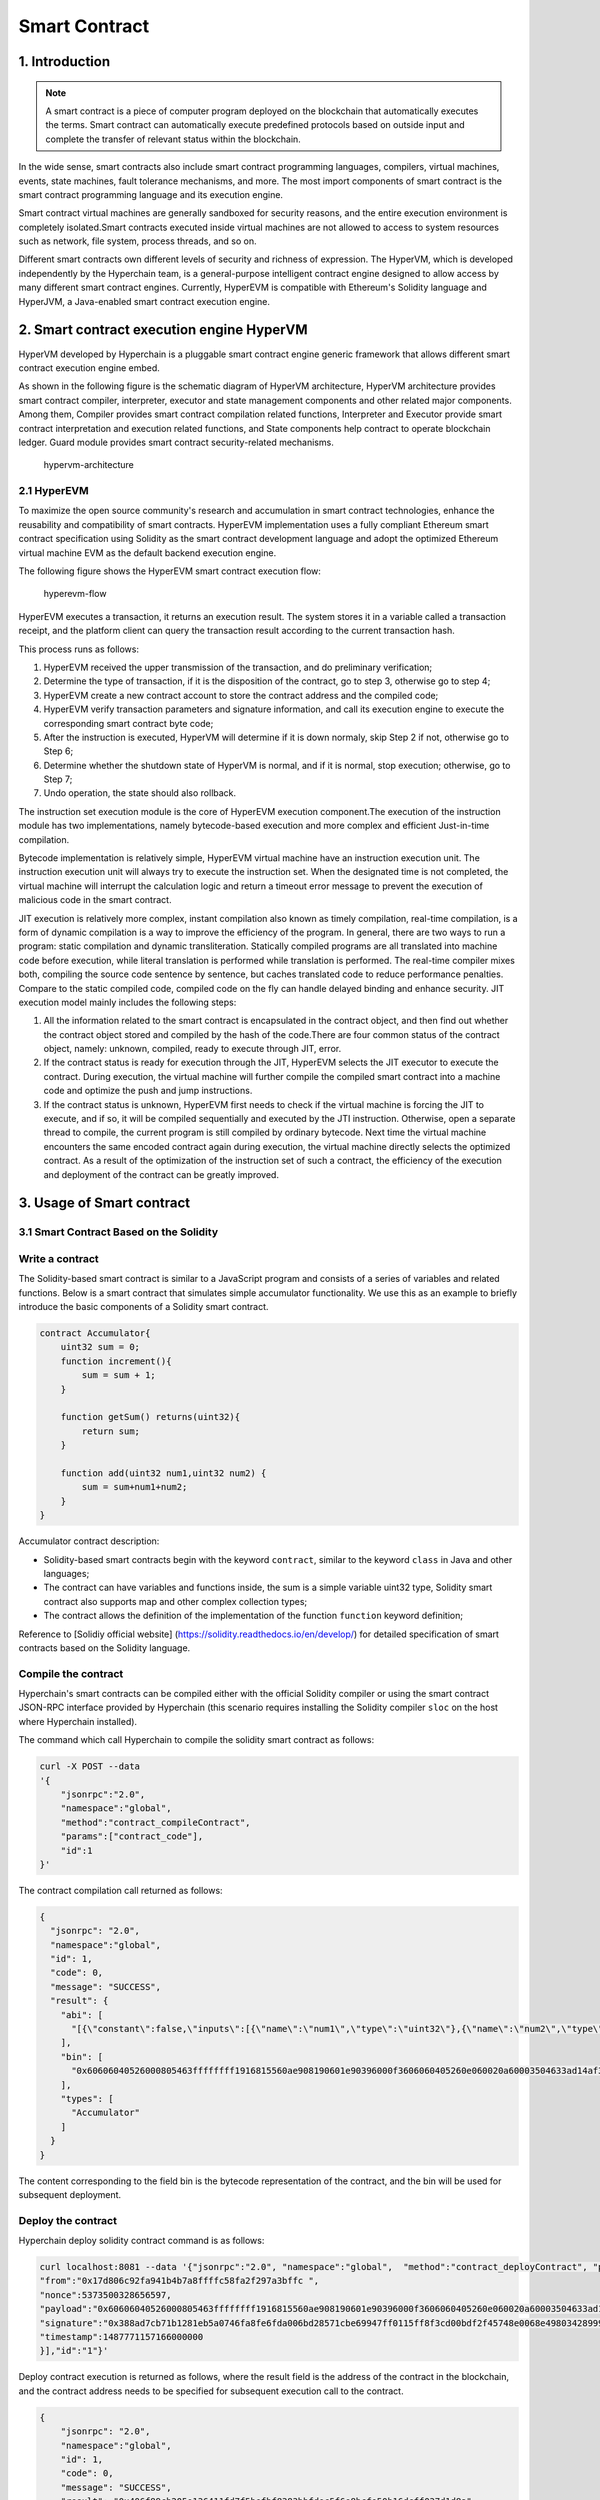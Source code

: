 Smart Contract
==============

1. Introduction
---------------
.. Note::

    A smart contract is a piece of computer program deployed on the
    blockchain that automatically executes the terms. Smart contract can
    automatically execute predefined protocols based on outside input
    and complete the transfer of relevant status within the blockchain.

In the wide sense, smart contracts also include smart contract
programming languages, compilers, virtual machines, events, state
machines, fault tolerance mechanisms, and more. The most import
components of smart contract is the smart contract programming language
and its execution engine.

Smart contract virtual machines are generally sandboxed for security
reasons, and the entire execution environment is completely
isolated.Smart contracts executed inside virtual machines are not
allowed to access to system resources such as network, file system,
process threads, and so on.

Different smart contracts own different levels of security and richness
of expression. The HyperVM, which is developed independently by the
Hyperchain team, is a general-purpose intelligent contract engine
designed to allow access by many different smart contract engines.
Currently, HyperEVM is compatible with Ethereum's Solidity language and
HyperJVM, a Java-enabled smart contract execution engine.

2. Smart contract execution engine HyperVM
------------------------------------------

HyperVM developed by Hyperchain is a pluggable smart contract engine
generic framework that allows different smart contract execution engine
embed.

As shown in the following figure is the schematic diagram of HyperVM
architecture, HyperVM architecture provides smart contract compiler,
interpreter, executor and state management components and other related
major components. Among them, Compiler provides smart contract
compilation related functions, Interpreter and Executor provide smart
contract interpretation and execution related functions, and State
components help contract to operate blockchain ledger. Guard module
provides smart contract security-related mechanisms.

.. figure:: ../../images/hypervm.png
   :alt: hypervm-architecture

   hypervm-architecture

2.1 HyperEVM
~~~~~~~~~~~~

To maximize the open source community's research and accumulation in
smart contract technologies, enhance the reusability and compatibility
of smart contracts. HyperEVM implementation uses a fully compliant
Ethereum smart contract specification using Solidity as the smart
contract development language and adopt the optimized Ethereum virtual
machine EVM as the default backend execution engine.

The following figure shows the HyperEVM smart contract execution flow:

.. figure:: ../../images/hyperevm-flow_en.png
   :alt: hyperevm-flow

   hyperevm-flow

HyperEVM executes a transaction, it returns an execution result. The
system stores it in a variable called a transaction receipt, and the
platform client can query the transaction result according to the
current transaction hash.

This process runs as follows:

1. HyperEVM received the upper transmission of the transaction, and do
   preliminary verification;
2. Determine the type of transaction, if it is the disposition of the
   contract, go to step 3, otherwise go to step 4;
3. HyperEVM create a new contract account to store the contract address
   and the compiled code;
4. HyperEVM verify transaction parameters and signature information, and
   call its execution engine to execute the corresponding smart contract
   byte code;
5. After the instruction is executed, HyperVM will determine if it is
   down normaly, skip Step 2 if not, otherwise go to Step 6;
6. Determine whether the shutdown state of HyperVM is normal, and if it
   is normal, stop execution; otherwise, go to Step 7;
7. Undo operation, the state should also rollback.

The instruction set execution module is the core of HyperEVM execution
component.The execution of the instruction module has two
implementations, namely bytecode-based execution and more complex and
efficient Just-in-time compilation.

Bytecode implementation is relatively simple, HyperEVM virtual machine
have an instruction execution unit. The instruction execution unit will
always try to execute the instruction set. When the designated time is
not completed, the virtual machine will interrupt the calculation logic
and return a timeout error message to prevent the execution of malicious
code in the smart contract.

JIT execution is relatively more complex, instant compilation also known
as timely compilation, real-time compilation, is a form of dynamic
compilation is a way to improve the efficiency of the program. In
general, there are two ways to run a program: static compilation and
dynamic transliteration. Statically compiled programs are all translated
into machine code before execution, while literal translation is
performed while translation is performed. The real-time compiler mixes
both, compiling the source code sentence by sentence, but caches
translated code to reduce performance penalties. Compare to the static
compiled code, compiled code on the fly can handle delayed binding and
enhance security. JIT execution model mainly includes the following
steps:

1. All the information related to the smart contract is encapsulated in
   the contract object, and then find out whether the contract object
   stored and compiled by the hash of the code.There are four common
   status of the contract object, namely: unknown, compiled, ready to
   execute through JIT, error.
2. If the contract status is ready for execution through the JIT,
   HyperEVM selects the JIT executor to execute the contract. During
   execution, the virtual machine will further compile the compiled
   smart contract into a machine code and optimize the push and jump
   instructions.
3. If the contract status is unknown, HyperEVM first needs to check if
   the virtual machine is forcing the JIT to execute, and if so, it will
   be compiled sequentially and executed by the JTI instruction.
   Otherwise, open a separate thread to compile, the current program is
   still compiled by ordinary bytecode. Next time the virtual machine
   encounters the same encoded contract again during execution, the
   virtual machine directly selects the optimized contract. As a result
   of the optimization of the instruction set of such a contract, the
   efficiency of the execution and deployment of the contract can be
   greatly improved.

3. Usage of Smart contract
--------------------------

3.1 Smart Contract Based on the Solidity
~~~~~~~~~~~~~~~~~~~~~~~~~~~~~~~~~~~~~~~~

Write a contract
~~~~~~~~~~~~~~~~

The Solidity-based smart contract is similar to a JavaScript program and
consists of a series of variables and related functions. Below is a
smart contract that simulates simple accumulator functionality. We use
this as an example to briefly introduce the basic components of a
Solidity smart contract.

.. code:: js

    contract Accumulator{    
        uint32 sum = 0;   
        function increment(){ 
            sum = sum + 1;     
        }    

        function getSum() returns(uint32){
            return sum;    
        }   

        function add(uint32 num1,uint32 num2) {
            sum = sum+num1+num2;     
        }
    }

Accumulator contract description:

-  Solidity-based smart contracts begin with the keyword ``contract``,
   similar to the keyword ``class`` in Java and other languages;
-  The contract can have variables and functions inside, the sum is a
   simple variable uint32 type, Solidity smart contract also supports
   map and other complex collection types;
-  The contract allows the definition of the implementation of the
   function ``function`` keyword definition;

Reference to [Solidiy official website]
(https://solidity.readthedocs.io/en/develop/) for detailed specification
of smart contracts based on the Solidity language.

Compile the contract
~~~~~~~~~~~~~~~~~~~~

Hyperchain's smart contracts can be compiled either with the official
Solidity compiler or using the smart contract JSON-RPC interface
provided by Hyperchain (this scenario requires installing the Solidity
compiler ``sloc`` on the host where Hyperchain installed).

The command which call Hyperchain to compile the solidity smart contract
as follows:

.. code:: js

    curl -X POST --data 
    '{
        "jsonrpc":"2.0", 
        "namespace":"global", 
        "method":"contract_compileContract", 
        "params":["contract_code"],
        "id":1
    }'

The contract compilation call returned as follows:

.. code:: js

    {
      "jsonrpc": "2.0",
      "namespace":"global",
      "id": 1,
      "code": 0,
      "message": "SUCCESS",
      "result": {
        "abi": [
          "[{\"constant\":false,\"inputs\":[{\"name\":\"num1\",\"type\":\"uint32\"},{\"name\":\"num2\",\"type\":\"uint32\"}],\"name\":\"add\",\"outputs\":[],\"payable\":false,\"type\":\"function\"},{\"constant\":false,\"inputs\":[],\"name\":\"getSum\",\"outputs\":[{\"name\":\"\",\"type\":\"uint32\"}],\"payable\":false,\"type\":\"function\"},{\"constant\":false,\"inputs\":[],\"name\":\"increment\",\"outputs\":[],\"payable\":false,\"type\":\"function\"}]"
        ],
        "bin": [
          "0x60606040526000805463ffffffff1916815560ae908190601e90396000f3606060405260e060020a60003504633ad14af381146030578063569c5f6d14605e578063d09de08a146084575b6002565b346002576000805460e060020a60243560043563ffffffff8416010181020463ffffffff199091161790555b005b3460025760005463ffffffff166040805163ffffffff9092168252519081900360200190f35b34600257605c6000805460e060020a63ffffffff821660010181020463ffffffff1990911617905556"
        ],
        "types": [
          "Accumulator"
        ]
      }
    }

The content corresponding to the field bin is the bytecode
representation of the contract, and the bin will be used for subsequent
deployment.

Deploy the contract
~~~~~~~~~~~~~~~~~~~

Hyperchain deploy solidity contract command is as follows:

.. code:: js

    curl localhost:8081 --data '{"jsonrpc":"2.0", "namespace":"global",  "method":"contract_deployContract", "params":[{
    "from":"0x17d806c92fa941b4b7a8ffffc58fa2f297a3bffc ",
    "nonce":5373500328656597,
    "payload":"0x60606040526000805463ffffffff1916815560ae908190601e90396000f3606060405260e060020a60003504633ad14af381146030578063569c5f6d14605e578063d09de08a146084575b6002565b346002576000805460e060020a60243560043563ffffffff8416010181020463ffffffff199091161790555b005b3460025760005463ffffffff166040805163ffffffff9092168252519081900360200190f35b34600257605c6000805460e060020a63ffffffff821660010181020463ffffffff1990911617905556",
    "signature":"0x388ad7cb71b1281eb5a0746fa8fe6fda006bd28571cbe69947ff0115ff8f3cd00bdf2f45748e0068e49803428999280dc69a71cc95a2305bd2abf813574bcea900",
    "timestamp":1487771157166000000
    }],"id":"1"}'

Deploy contract execution is returned as follows, where the result field
is the address of the contract in the blockchain, and the contract
address needs to be specified for subsequent execution call to the
contract.

.. code:: js


    {
        "jsonrpc": "2.0",
        "namespace":"global",
        "id": 1,
        "code": 0,
        "message": "SUCCESS",
        "result": "0x406f89cb205e136411fd7f5befbf8383bbfdec5f6e8bcfe50b16dcff037d1d8a"
    }

Call contract
~~~~~~~~~~~~~

The Hyperchain invocation command is as follows, where ``payload`` is
the encoding result of the function in the invocation contract and its
parameter value, and ``to`` is the address of the invoked contract.

.. code:: js

    curl localhost:8081 --data 

    '{
        "jsonrpc":"2.0", 
        "namespace":"global", 
        "method": "contract_invokeContract", 
        "params":[{
                "from":"0x17d806c92fa941b4b7a8ffffc58fa2f297a3bffc",
                "nonce":5019420501875693,
                "payload":"0x3ad14af300000000000000000000000000000000000000000000000000000000000000010000000000000000000000000000000000000000000000000000000000000002",
                "signature":"0xde467ec4c0bd9033bdc3b6faa43a8d3c5dcf393ed9f34ec1c1310b0859a0ecba15c5be4480a9ad2aaaea8416324cb54e769856775dd5407f9fd64f0467331c9301",
                "simulate":false,
                "timestamp":1487773188814000000,
                "to":"0x313bbf563991dc4c1be9d98a058a26108adfcf81"
                }],
        "id":"1"
    }'

The contract call will immediately return the hash value of the
transaction to the client, and later query the execution result of the
specific transaction according to the hash value of the transaction.

.. code:: js

    {
        "jsonrpc":"2.0",
        "namespace":"global",
        "id":1,
        "code":0,
        "message":"SUCCESS",
        "result":"0xd7a07fbc8ea43ace5c36c14b375ea1e1bc216366b09a6a3b08ed098995c08fde"
    }

The other contract operation methods and specifications of methods
parameters are detailed in: [Hyperchain API Documentation] ()
